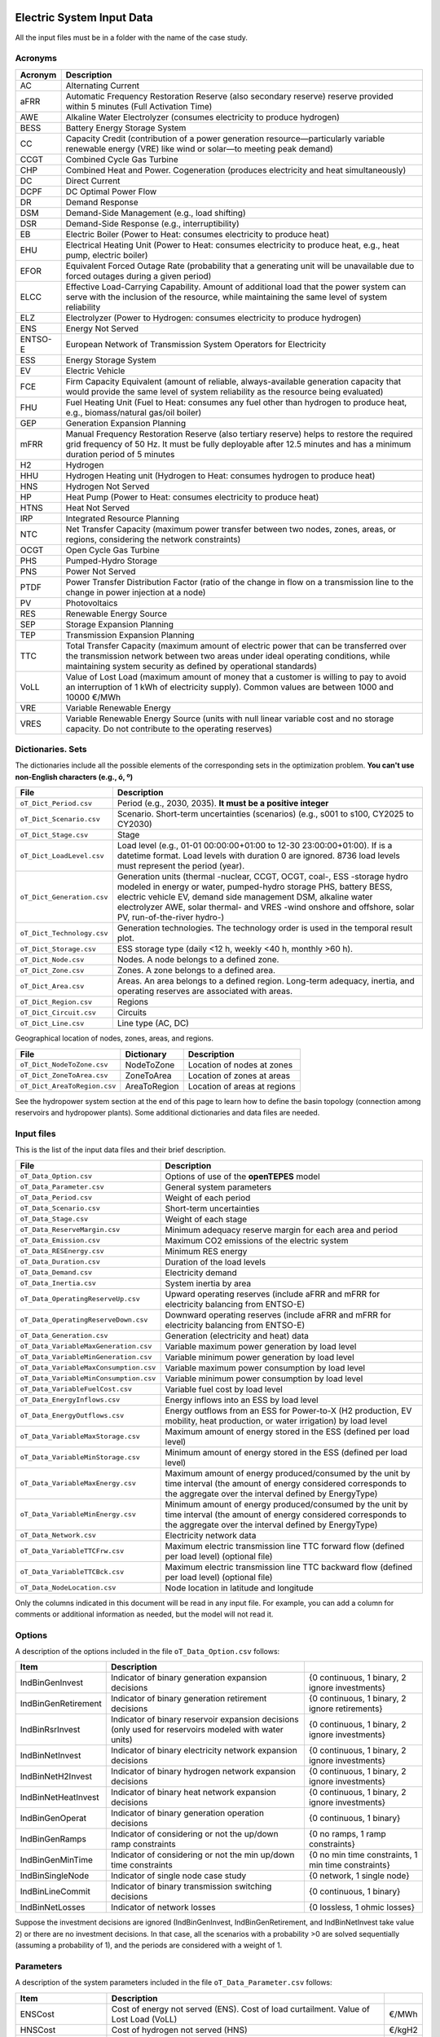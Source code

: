 ﻿.. openTEPES documentation master file, created by Andres Ramos

Electric System Input Data
==========================

All the input files must be in a folder with the name of the case study.

Acronyms
--------

==========  ================================================================================================================================================================================================================================================
Acronym     Description
==========  ================================================================================================================================================================================================================================================
AC          Alternating Current
aFRR        Automatic Frequency Restoration Reserve (also secondary reserve) reserve provided within 5 minutes (Full Activation Time)
AWE         Alkaline Water Electrolyzer (consumes electricity to produce hydrogen)
BESS        Battery Energy Storage System
CC          Capacity Credit (contribution of a power generation resource—particularly variable renewable energy (VRE) like wind or solar—to meeting peak demand)
CCGT        Combined Cycle Gas Turbine
CHP         Combined Heat and Power. Cogeneration (produces electricity and heat simultaneously)
DC          Direct Current
DCPF        DC Optimal Power Flow
DR          Demand Response
DSM         Demand-Side Management (e.g., load shifting)
DSR         Demand-Side Response (e.g., interruptibility)
EB          Electric Boiler (Power to Heat: consumes electricity to produce heat)
EHU         Electrical Heating Unit (Power to Heat: consumes electricity to produce heat, e.g., heat pump, electric boiler)
EFOR        Equivalent Forced Outage Rate (probability that a generating unit will be unavailable due to forced outages during a given period)
ELCC        Effective Load-Carrying Capability. Amount of additional load that the power system can serve with the inclusion of the resource, while maintaining the same level of system reliability
ELZ         Electrolyzer (Power to Hydrogen: consumes electricity to produce hydrogen)
ENS         Energy Not Served
ENTSO-E     European Network of Transmission System Operators for Electricity
ESS         Energy Storage System
EV          Electric Vehicle
FCE         Firm Capacity Equivalent (amount of reliable, always-available generation capacity that would provide the same level of system reliability as the resource being evaluated)
FHU         Fuel Heating Unit (Fuel to Heat: consumes any fuel other than hydrogen to produce heat, e.g., biomass/natural gas/oil boiler)
GEP         Generation Expansion Planning
mFRR        Manual Frequency Restoration Reserve (also tertiary reserve) helps to restore the required grid frequency of 50 Hz. It must be fully deployable after 12.5 minutes and has a minimum duration period of 5 minutes
H2          Hydrogen
HHU         Hydrogen Heating unit (Hydrogen to Heat: consumes hydrogen to produce heat)
HNS         Hydrogen Not Served
HP          Heat Pump (Power to Heat: consumes electricity to produce heat)
HTNS        Heat Not Served
IRP         Integrated Resource Planning
NTC         Net Transfer Capacity (maximum power transfer between two nodes, zones, areas, or regions, considering the network constraints)
OCGT        Open Cycle Gas Turbine
PHS         Pumped-Hydro Storage
PNS         Power Not Served
PTDF        Power Transfer Distribution Factor (ratio of the change in flow on a transmission line to the change in power injection at a node)
PV          Photovoltaics
RES         Renewable Energy Source
SEP         Storage Expansion Planning
TEP         Transmission Expansion Planning
TTC         Total Transfer Capacity (maximum amount of electric power that can be transferred over the transmission network between two areas under ideal operating conditions, while maintaining system security as defined by operational standards)
VoLL        Value of Lost Load (maximum amount of money that a customer is willing to pay to avoid an interruption of 1 kWh of electricity supply). Common values are between 1000 and 10000 €/MWh
VRE         Variable Renewable Energy
VRES        Variable Renewable Energy Source (units with null linear variable cost and no storage capacity. Do not contribute to the operating reserves)
==========  ================================================================================================================================================================================================================================================

Dictionaries. Sets
------------------
The dictionaries include all the possible elements of the corresponding sets in the optimization problem. **You can't use non-English characters (e.g., ó, º)**

=============================  =========================================================================================================================================================================================================================================================================================================================
File                           Description
=============================  =========================================================================================================================================================================================================================================================================================================================
``oT_Dict_Period.csv``         Period (e.g., 2030, 2035). **It must be a positive integer**
``oT_Dict_Scenario.csv``       Scenario. Short-term uncertainties (scenarios) (e.g., s001 to s100, CY2025 to CY2030)
``oT_Dict_Stage.csv``          Stage
``oT_Dict_LoadLevel.csv``      Load level (e.g., 01-01 00:00:00+01:00 to 12-30 23:00:00+01:00). If is a datetime format. Load levels with duration 0 are ignored. 8736 load levels must represent the period (year).
``oT_Dict_Generation.csv``     Generation units (thermal -nuclear, CCGT, OCGT, coal-, ESS -storage hydro modeled in energy or water, pumped-hydro storage PHS, battery BESS, electric vehicle EV, demand side management DSM, alkaline water electrolyzer AWE, solar thermal- and VRES -wind onshore and offshore, solar PV, run-of-the-river hydro-)
``oT_Dict_Technology.csv``     Generation technologies. The technology order is used in the temporal result plot.
``oT_Dict_Storage.csv``        ESS storage type (daily <12 h, weekly <40 h, monthly >60 h).
``oT_Dict_Node.csv``           Nodes. A node belongs to a defined zone.
``oT_Dict_Zone.csv``           Zones. A zone belongs to a defined area.
``oT_Dict_Area.csv``           Areas. An area belongs to a defined region. Long-term adequacy, inertia, and operating reserves are associated with areas.
``oT_Dict_Region.csv``         Regions
``oT_Dict_Circuit.csv``        Circuits
``oT_Dict_Line.csv``           Line type (AC, DC)
=============================  =========================================================================================================================================================================================================================================================================================================================

Geographical location of nodes, zones, areas, and regions.

============================  ============  ============================
File                          Dictionary    Description
============================  ============  ============================
``oT_Dict_NodeToZone.csv``    NodeToZone    Location of nodes at zones
``oT_Dict_ZoneToArea.csv``    ZoneToArea    Location of zones at areas
``oT_Dict_AreaToRegion.csv``  AreaToRegion  Location of areas at regions
============================  ============  ============================

See the hydropower system section at the end of this page to learn how to define the basin topology (connection among reservoirs and hydropower plants). Some additional dictionaries and data files are needed.

Input files
-----------
This is the list of the input data files and their brief description.

=========================================  ==================================================================================================================================================================================
File                                       Description
=========================================  ==================================================================================================================================================================================
``oT_Data_Option.csv``                     Options of use of the **openTEPES** model
``oT_Data_Parameter.csv``                  General system parameters
``oT_Data_Period.csv``                     Weight of each period
``oT_Data_Scenario.csv``                   Short-term uncertainties
``oT_Data_Stage.csv``                      Weight of each stage
``oT_Data_ReserveMargin.csv``              Minimum adequacy reserve margin for each area and period
``oT_Data_Emission.csv``                   Maximum CO2 emissions of the electric system
``oT_Data_RESEnergy.csv``                  Minimum RES energy
``oT_Data_Duration.csv``                   Duration of the load levels
``oT_Data_Demand.csv``                     Electricity demand
``oT_Data_Inertia.csv``                    System inertia by area
``oT_Data_OperatingReserveUp.csv``         Upward   operating reserves (include aFRR and mFRR for electricity balancing from ENTSO-E)
``oT_Data_OperatingReserveDown.csv``       Downward operating reserves (include aFRR and mFRR for electricity balancing from ENTSO-E)
``oT_Data_Generation.csv``                 Generation (electricity and heat) data
``oT_Data_VariableMaxGeneration.csv``      Variable maximum power generation  by load level
``oT_Data_VariableMinGeneration.csv``      Variable minimum power generation  by load level
``oT_Data_VariableMaxConsumption.csv``     Variable maximum power consumption by load level
``oT_Data_VariableMinConsumption.csv``     Variable minimum power consumption by load level
``oT_Data_VariableFuelCost.csv``           Variable fuel cost by load level
``oT_Data_EnergyInflows.csv``              Energy inflows into an ESS by load level
``oT_Data_EnergyOutflows.csv``             Energy outflows from an ESS for Power-to-X (H2 production, EV mobility, heat production, or water irrigation) by load level
``oT_Data_VariableMaxStorage.csv``         Maximum amount of energy stored in the ESS (defined per load level)
``oT_Data_VariableMinStorage.csv``         Minimum amount of energy stored in the ESS (defined per load level)
``oT_Data_VariableMaxEnergy.csv``          Maximum amount of energy produced/consumed by the unit by time interval (the amount of energy considered corresponds to the aggregate over the interval defined by EnergyType)
``oT_Data_VariableMinEnergy.csv``          Minimum amount of energy produced/consumed by the unit by time interval (the amount of energy considered corresponds to the aggregate over the interval defined by EnergyType)
``oT_Data_Network.csv``                    Electricity network data
``oT_Data_VariableTTCFrw.csv``             Maximum electric transmission line TTC forward  flow (defined per load level) (optional file)
``oT_Data_VariableTTCBck.csv``             Maximum electric transmission line TTC backward flow (defined per load level) (optional file)
``oT_Data_NodeLocation.csv``               Node location in latitude and longitude
=========================================  ==================================================================================================================================================================================

Only the columns indicated in this document will be read in any input file. For example, you can add a column for comments or additional information as needed, but the model will not read it.

Options
----------
A description of the options included in the file ``oT_Data_Option.csv`` follows:

===================  ==================================================================   ====================================================
Item                 Description
===================  ==================================================================   ====================================================
IndBinGenInvest      Indicator of binary generation   expansion decisions                 {0 continuous, 1 binary, 2 ignore investments}
IndBinGenRetirement  Indicator of binary generation  retirement decisions                 {0 continuous, 1 binary, 2 ignore retirements}
IndBinRsrInvest      Indicator of binary reservoir    expansion decisions
                     (only used for reservoirs modeled with water units)                  {0 continuous, 1 binary, 2 ignore investments}
IndBinNetInvest      Indicator of binary electricity network expansion decisions          {0 continuous, 1 binary, 2 ignore investments}
IndBinNetH2Invest    Indicator of binary hydrogen network expansion decisions             {0 continuous, 1 binary, 2 ignore investments}
IndBinNetHeatInvest  Indicator of binary heat     network expansion decisions             {0 continuous, 1 binary, 2 ignore investments}
IndBinGenOperat      Indicator of binary generation   operation decisions                 {0 continuous, 1 binary}
IndBinGenRamps       Indicator of considering or not the up/down ramp constraints         {0 no ramps,   1 ramp constraints}
IndBinGenMinTime     Indicator of considering or not the min up/down time constraints     {0 no min time constraints, 1 min time constraints}
IndBinSingleNode     Indicator of single node case study                                  {0 network,    1 single node}
IndBinLineCommit     Indicator of binary transmission switching decisions                 {0 continuous, 1 binary}
IndBinNetLosses      Indicator of network losses                                          {0 lossless,   1 ohmic losses}
===================  ==================================================================   ====================================================

Suppose the investment decisions are ignored (IndBinGenInvest, IndBinGenRetirement, and IndBinNetInvest take value 2) or there are no investment decisions. In that case, all the scenarios with a probability >0 are solved sequentially (assuming a probability of 1), and the periods are considered with a weight of 1.

Parameters
----------
A description of the system parameters included in the file ``oT_Data_Parameter.csv`` follows:

====================  =============================================================================================================  =========
Item                  Description
====================  =============================================================================================================  =========
ENSCost               Cost of energy not served (ENS). Cost of load curtailment. Value of Lost Load (VoLL)                           €/MWh
HNSCost               Cost of hydrogen not served (HNS)                                                                              €/kgH2
HTNSCost              Cost of heat not served (HTNS)                                                                                 €/MWh
PNSCost               Cost of power not served (PNS) associated with the deficit in operating reserve by load level                  €/MW
CO2Cost               Cost of CO2 emissions                                                                                          €/tCO2
UpReserveActivation   Upward   reserve activation (proportion of upward   operating reserve deployed to produce energy, e.g., 0.3)   p.u.
DwReserveActivation   Downward reserve activation (proportion of downward operating reserve deployed to produce energy, e.g., 0.25)  p.u.
MinRatioDwUp          Minimum ratio downward to upward operating reserves                                                            p.u.
MaxRatioDwUp          Maximum ratio downward to upward operating reserves                                                            p.u.
Sbase                 Base power used in the DCPF                                                                                    MW
ReferenceNode         Reference node used in the DCPF
TimeStep              Duration of the time step for the load levels (hourly, bi-hourly, tri-hourly, etc.)                             h
EconomicBaseYear      Base year for economic parameters affected by the discount rate                                                year
AnnualDiscountRate    Annual discount rate                                                                                           p.u.
====================  =============================================================================================================  =========

A time step greater than one hour is a convenient way to reduce the load levels of the time scope. The moving average of the demand, upward/downward operating reserves, variable generation/consumption/storage, and ESS energy inflows/outflows
over the time step load levels is assigned to active load levels (e.g., the mean value of the three hours is associated with the third hour in a trihourly time step).

Period
------

A description of the data included in the file ``oT_Data_Period.csv`` follows:

==============  ============  =====================
Identifier      Header        Description
==============  ============  =====================
Period          Weight        Weight of each period
==============  ============  =====================

This weight allows the definition of equivalent (representative) years (e.g., year 2030 with a weight of 5 would represent years 2030-2034). Periods are not mathematically connected between them with operation constraints, i.e., no constraints link the operation
at different periods. However, they are linked by the investment decisions, i.e., investments made in a year remain installed for the rest of the years.

Scenario
--------

A description of the data included in the file ``oT_Data_Scenario.csv`` follows:

==============  ==============  ============  ===========================================  ====
Identifiers                     Header        Description
==============================  ============  ===========================================  ====
Period          Scenario        Probability   Probability of each scenario in each period  p.u.
==============  ==============  ============  ===========================================  ====

For example, the scenarios can be used for obtaining the IRP (GEP+SEP+TEP) considering hydro energy/water inflows uncertainty represented using three scenarios (wet, dry, and average), or two VRES scenarios (windy/cloudy and calm/sunny).
The sum of the probabilities of all the period scenarios must be 1.

Stage
-----

A description of the data included in the file ``oT_Data_Stage.csv`` follows:

==============  ============  =====================
Identifier      Header        Description
==============  ============  =====================
Scenario        Weight        Weight of each stage
==============  ============  =====================

This weight defines equivalent (representative) periods (e.g., one representative week weighing 52 or four representative weeks, each weighing 13).
Stages are not mathematically connected, i.e., no constraints link the operation at different consecutive stages. Therefore, the storage type can't exceed the duration of the stage (i.e., if the stage lasts for 168 hours, the storage type can only be hourly or daily).
If there are no investment decisions or the investment decisions are ignored, all the periods, scenarios, and stages are solved independently.

Adequacy reserve margin
-----------------------

The adequacy reserve margin is the ratio between the available capacity and the maximum demand.
According to ENTSO-E, adequacy is defined as the ability of the electric system to supply the aggregate electrical demand and energy requirements of the customers at all times,
taking into account scheduled and reasonably expected unscheduled outages of system elements.
To determine the available capacity, the model uses the availability of the generating units times their maximum power. The availability can be computed as the ratio between the firm and installed capacity. Firm capacity
can be determined as the Firm Capacity Equivalent (FCE) or the Effective Load-Carrying Capability (ELCC).
A description of the data included in the file ``oT_Data_ReserveMargin.csv`` follows:

==============  ==============  =============  ==========================================================  ====
Identifiers                     Header         Description
==============================  =============  ==========================================================  ====
Period          Area            ReserveMargin  Minimum adequacy reserve margin for each period and area    p.u.
==============  ==============  =============  ==========================================================  ====

This parameter is only used for system generation expansion, not for system operation. If no value is introduced for an area, the reserve margin is considered 0.

Maximum CO2 emissions
---------------------

A description of the data included in the file ``oT_Data_Emission.csv`` follows:

==============  ==============  =============  ======================================================================  =====
Identifiers                     Header         Description
==============================  =============  ======================================================================  =====
Period          Area            CO2Emission    Maximum CO2 emissions of the electric system for each period and area   MtCO2
==============  ==============  =============  ======================================================================  =====

If no value is introduced for an area, the CO2 emission limit is considered infinite.

Minimum RES energy
------------------

It is like a Renewable Portfolio Standard (RPS).
A description of the data included in the file ``oT_Data_RESEnergy.csv`` follows:

==============  ==============  =============  ===========================================================  =====
Identifiers                     Header         Description
==============================  =============  ===========================================================  =====
Period          Area            RESEnergy      Minimum RES energy for each period and area                  GWh
==============  ==============  =============  ===========================================================  =====

If no value is introduced for an area, the RES energy limit is considered 0.

Duration
--------

A description of the data included in the file ``oT_Data_Duration.csv`` follows:

==========  ==============  ========== ==========  ===================================================================  ========
Identifiers                            Header      Description
====================================== ==========  ===================================================================  ========
Period      Scenario        LoadLevel  Duration    Duration of the load level. Load levels with duration 0 are ignored  h
                                       Stage       Assignment of the load level to a stage
==========  ==============  ========== ==========  ===================================================================  ========

It is a simple way to use isolated snapshots, representative days, or just the first three months instead of all the hours of a year to simplify the optimization problem. All the load levels must have the same duration.
The duration is not intended to change for several load levels of a stage. Usually, duration is 1 hour or 0 if you do not want to use the load levels after some hours of the year. The parameter time step must be used to collapse consecutive load levels into one for the optimization problem.

The stage duration, as the sum of the duration of all the load levels, must be larger than or equal to the shortest duration of any storage type, any outflow type, or any energy type (all given in the generation data), and a multiple of it.
Consecutive stages are not connected, i.e., no constraints link the operation at different stages. Consequently, the storage type can't exceed the duration of the stage (i.e., if the stage lasts for 168 hours, the storage type can only be hourly or daily).
Consequently, the objective function with several stages must be a bit higher than in the case of a single stage.

The initial storage of the ESSs is also fixed at the beginning and end of each stage. For example, the initial storage level is set for the hour 8736 in case of a single stage or for the hours 4368 and 4369
(end of the first stage and beginning of the second stage) in case of two stages, each with 4368 hours.

Electricity demand
------------------

A description of the data included in the file ``oT_Data_Demand.csv`` follows:

==========  ==============  ==========  ======  ============================================  ==
Identifiers                             Header  Description
======================================  ======  ============================================  ==
Period      Scenario        LoadLevel   Node    Power demand of the node for each load level  MW
==========  ==============  ==========  ======  ============================================  ==

The electricity demand can be negative for the (transmission) nodes with (renewable) generation at lower voltage levels. This negative demand is equivalent to generating that power amount in this node.
Internally, if positive demand (or above if negative demand) 1e-5 times the maximum system demand of each area, all the values below will be converted into 0 by the model.

System inertia
--------------

A description of the data included in the files ``oT_Data_Inertia.csv`` follows:

==========  ==============  ==========  ======  ================================================  ==
Identifiers                             Header  Description
======================================  ======  ================================================  ==
Period      Scenario        LoadLevel   Area    System inertia of the area for each load level    s
==========  ==============  ==========  ======  ================================================  ==

Given that the system inertia depends on the area, assigning an area as a country can be sensible. The system inertia can impose a minimum synchronous power and, consequently, force the commitment of at least some rotating units.
Each generating unit can contribute to the system inertia. The system inertia is the sum of the inertia of all the committed units in the area.

Internally, all the values below 1e-5 times the maximum system electricity demand of each area will be converted to 0 by the model.

Upward and downward operating reserves
--------------------------------------

A description of the data included in the files ``oT_Data_OperatingReserveUp.csv`` and ``oT_Data_OperatingReserveDown.csv`` follows:

==========  ==============  ==========  ======  ===================================================================  ==
Identifiers                                     Header  Description
======================================  ======  ===================================================================  ==
Period      Scenario        LoadLevel   Area    Upward/downward operating reserves of the area for each load level   MW
==========  ==============  ==========  ======  ===================================================================  ==

Given that the operating reserves depend on the area, assigning an area to a country can be sensible.
These operating reserves must include Automatic Frequency Restoration Reserves (aFRR) and Manual Frequency Restoration Reserves (mFRR) for electricity balancing from ENTSO-E.

Internally, all the values below 1e-5 times the maximum system demand of each area will be converted into 0 by the model.

Generation
----------
A description of the data included for each (electricity and heat) generating unit in the file ``oT_Data_Generation.csv`` follows:

==========================  ============================================================================================================================================================================================  ===================================
Header                      Description
==========================  ============================================================================================================================================================================================  ===================================
Generator                   Name of the generator. Each generator must have a unique name.
Node                        Name of the node where the generator is located. If left empty, the generator is ignored
Technology                  Technology of the generator (nuclear, coal, CCGT, OCGT, ESS, solar, wind, biomass, etc.)
MutuallyExclusive           List of mutually exclusive sets to which the generator belongs. Only one generator per set can be committed simultaneously. It is computationally demanding.
BinaryCommitment            Binary unit commitment decision                                                                                                                                                               Yes/No
NoOperatingReserve          No contribution to operating reserve. Yes, if the unit doesn't contribute to the operating reserve                                                                                            Yes/No
OutflowsIncompatibility     Outflows are incompatible with the charging process (e.g., electric vehicle). This is not the case of an electrolyzer                                                                         Yes/No
StorageType                 Represents the time period (hour, day, week, month, year) over which the requirement that aggregate electricity production must equal aggregate consumption is enforced                       Hourly/Daily/Weekly/Monthly/Yearly
OutflowsType                Represents the time period (hour, day, week, month, year) over which the specified amount of energy must be consumed/withdrawn from the storage unit                                          Hourly/Daily/Weekly/Monthly/Yearly
EnergyType                  Represents the time period (hour, day, week, month, year) over which the specified max/min amount of energy is to be produced by the unit                                                     Hourly/Daily/Weekly/Monthly/Yearly
MustRun                     Must-run unit                                                                                                                                                                                 Yes/No
InitialPeriod               Initial period (year) when the unit is installed or can be installed, if it is a candidate                                                                                                    Year
FinalPeriod                 Final   period (year) when the unit is installed or can be installed, if it is a candidate                                                                                                    Year
MaximumPower                Maximum power output of electricity (generation/discharge for ESS units)                                                                                                                      MW
MinimumPower                Minimum power output of electricity (i.e., minimum stable load in the case of a thermal power plant)                                                                                          MW
MaximumPowerHeat            Maximum heat output (heat produced by a CHP, at its maximum electric power, or by a fuel heater, which do not produce electric power)                                                         MW
MinimumPowerHeat            Minimum heat output (heat produced by a CHP, at its minimum electric power, or by a fuel heater, which do not produce electric power)                                                         MW
MaximumReactivePower        Maximum reactive power output (discharge for ESS units) (not used in this version)                                                                                                            MW
MinimumReactivePower        Minimum reactive power output (not used in this version)                                                                                                                                      MW
MaximumCharge               Maximum consumption/charge level when the ESS unit is storing energy                                                                                                                          MW
MinimumCharge               Minimum consumption/charge level when the ESS unit is storing energy                                                                                                                          MW
InitialStorage              Initial amount of energy stored at the first instant of the time scope                                                                                                                        GWh
MaximumStorage              Maximum amount of energy that can be stored by the ESS unit                                                                                                                                   GWh
MinimumStorage              Minimum amount of energy that can be stored by the ESS unit                                                                                                                                   GWh
Efficiency                  Round-trip efficiency of the pump/turbine cycle of a pumped-hydro storage power plant or charge/discharge of a battery                                                                        p.u.
ProductionFunctionHydro     Production function from water inflows (denominator) to electricity (numerator) (only used for hydropower plants modeled with water units and basin topology)                                 kWh/m\ :sup:`3`
ProductionFunctionH2        Production function from electricity (numerator) to hydrogen (denominator) (only used for electrolyzers)                                                                                      kWh/kgH2
ProductionFunctionHeat      Production function from electricity (numerator) to heat (denominator) (only used for heat pumps or electric boilers)                                                                         kWh/kWh
ProductionFunctionH2ToHeat  Production function from hydrogen (numerator) to heat (denominator) (only used for hydrogen heater, which produces heat by burning hydrogen)                                                  kgH2/kWh
Availability                Unit availability for area adequacy reserve margin (also called de-rating factor or capacity credit (CC) or Firm Capacity Equivalent (FCE) or the Effective Load-Carrying Capability (ELCC))  p.u.
Inertia                     Unit inertia constant                                                                                                                                                                         s
EFOR                        Equivalent Forced Outage Rate                                                                                                                                                                 p.u.
RampUp                      Maximum rate of increasing its output for generating units, or maximum rate of increasing its discharge rate or decreasing its charge rate for ESS units                                      MW/h
RampDown                    Maximum rate of decreasing its output for generating units, or maximum rate of increasing its charge rate or decreasing its discharge rate for ESS units                                      MW/h
UpTime                      Minimum uptime                                                                                                                                                                                h
DownTime                    Minimum downtime                                                                                                                                                                              h
StableTime                  Minimum stable time (intended for nuclear units to be at their minimum load, if lower than the rated capacity, during this time).
                            Power variations (ramp up/ramp down) below 1% are not considered for activating the minimum stable time                                                                                       h
ShiftTime                   Maximum shift time                                                                                                                                                                            h
FuelCost                    Fuel cost                                                                                                                                                                                     €/GJ
LinearTerm                  Linear   term (slope)     of the heat rate straight line                                                                                                                                      GJ/MWh
ConstantTerm                Constant term (intercept) of the heat rate straight line                                                                                                                                      GJ/h
OMVariableCost              Variable O&M cost                                                                                                                                                                             €/MWh
OperReserveCost             Operating reserve cost                                                                                                                                                                        €/MW
StartUpCost                 Startup  cost                                                                                                                                                                                 M€
ShutDownCost                Shutdown cost                                                                                                                                                                                 M€
CO2EmissionRate             CO2 emission rate. It can be negative for units absorbing CO2 emissions as biomass                                                                                                            tCO2/MWh
FixedInvestmentCost         Overnight investment (capital -CAPEX- and fixed O&M -FOM-) cost                                                                                                                               M€
FixedRetirementCost         Overnight retirement (capital -CAPEX- and fixed O&M -FOM-) cost                                                                                                                               M€
FixedChargeRate             Fixed-charge rate to annualize the overnight investment cost. Proportion of annual payment to return the overnight investment cost                                                            p.u.
StorageInvestment           Storage capacity and energy inflows linked to the investment decision                                                                                                                         Yes/No
BinaryInvestment            Binary unit investment decision                                                                                                                                                               Yes/No
InvestmentLo                Lower bound of investment decision                                                                                                                                                            p.u.
InvestmentUp                Upper bound of investment decision                                                                                                                                                            p.u.
BinaryRetirement            Binary unit retirement decision                                                                                                                                                               Yes/No
RetirementLo                Lower bound of retirement decision                                                                                                                                                            p.u.
RetirementUp                Upper bound of retirement decision                                                                                                                                                            p.u.
==========================  ============================================================================================================================================================================================  ===================================

The main characteristics that define each type of generator are the following:

======================================  ===================================================================================================================================  ==========
Generator type                          Description                                                                                                                          Set name
======================================  ===================================================================================================================================  ==========
Generator                               It has MaximumPower or MaximumCharge or MaximumPowerHeat >0                                                                          *g*
Thermal                                 Fuel-based variable cost (fuel cost x linear term + CO2 emission cost) >0                                                            *t*
VRE                                     Fuel-based variable cost (fuel cost x linear term + CO2 emission cost) =0  and MaximumStorage =0.  It may have OMVariableCost >0     *re*
Non-renewable                           All the generators except the RESS                                                                                                   *nr*
ESS                                     It has MaximumCharge or MaximumStorage >0  or ProductionFunctionH2 or ProductionFunctionHeat >0  and ProductionFunctionHydro =0      *es*
Hydro power plant (energy)              ESS with ProductionFunctionHydro =0                                                                                                  *es*
Pumped-hydro storage (energy)           ESS with MaximumCharge >0                                                                                                            *es*
Battery (BESS), load shifting (DSM)     ESS with MaximumCharge >0  (usually, StorageType daily)                                                                              *es*
Electric vehicle (EV)                   ESS with electric energy outflows                                                                                                    *es*
Electrolyzer (ELZ)                      ESS with electric energy outflows and ProductionFunctionH2 >0  and ProductionFunctionHeat =0  and ProductionFunctionHydro =0         *el*
Heat pump or electric boiler            ESS with ProductionFunctionHeat >0  and ProductionFunctionH2 =0  and ProductionFunctionHydro =0                                      *hp*
CHP or fuel heating unit                It has RatedMaxPowerElec >0  and RatedMaxPowerHeat >0  and ProductionFunctionHeat =0                                                 *ch*
Fuel heating unit, fuel boiler          It has RatedMaxPowerElec =0  and RatedMaxPowerHeat >0  and ProductionFunctionHeat =0                                                 *bo*
Hydrogen heating unit                   Fuel heating unit with ProductionFunctionH2ToHeat >0                                                                                 *hh*
Hydro power plant (water)               It has ProductionFunctionHydro >0                                                                                                    *h*
======================================  ===================================================================================================================================  ==========

The model always considers a month of 672 hours, i.e., 4 weeks, not calendar months. The model assumes a year of 8736 hours, i.e., 52 weeks, not calendar years.

Daily *storage type* means the ESS inventory is assessed at every step. Daily storage type is assessed at the end of every hour, weekly storage type is assessed at the end of every day, monthly storage type is assessed at the end of every week, and the yearly storage type is evaluated at the end of every month.
*Outflows type* represents when the energy extracted from the storage must be satisfied (for daily outflows type at the end of every day, i.e., the sum of the energy consumed must be equal to the sum of outflows daily).
*Energy type* represents when the minimum or maximum energy to be produced by a unit must be satisfied (for daily energy type at the end of every day, i.e., the sum of the energy generated by the unit must be lower/greater than the sum of max/min energy for every day).
The *storage cycle* is the minimum between the inventory assessment period (defined by the storage type), the outflows period (defined by the outflows type), and the energy period (determined by the energy type) (only if outflows or energy power values have been introduced).
It can be one time step, day, week, or month, but it can't exceed the stage duration. For example, if the stage lasts 168 hours, the storage cycle can only be hourly or daily.

The initial storage of the ESSs is also fixed at the beginning and end of each stage, only if the initial inventory lies between the storage limits. For example, the initial storage level is set for the hour 8736 in case of a single stage or for the hours 4368 and 4369
(end of the first stage and beginning of the second stage) in case of two stages, each with 4368 hours.

A generator with operation cost (sum of the fuel and emission cost, excluding O&M cost) >0 is considered a non-renewable unit. If the unit has no operation cost and its maximum storage =0,
It is considered a renewable unit. If its maximum storage is >0, with or without operation cost, it is regarded as an ESS.

A very small variable O&M cost (not below 0.01 €/MWh, otherwise it will be converted to 0 by the model) for the ESS can be used to avoid pumping with avoided curtailment (at no cost) and afterwards discharged as spillage.

The startup cost of a generating unit refers to the expenses incurred when bringing a power generation unit online, from an idle state to a point where it can produce electricity.

Must-run non-renewable units are always committed, i.e., their commitment decision equals 1. All must-run units are forced to produce at least their minimum output.

EFOR is used to reduce the maximum and minimum power of the unit. For hydropower plants, it can be used to reduce their maximum power by the water head effect. It does not reduce the maximum charge.

Those generators or ESS with fixed cost >0  are considered candidates and can be installed.

Maximum, minimum, and initial storage values are considered proportional to the invested capacity for the candidate ESS units if StorageInvestment is activated.

A generator can belong to several mutually exclusive sets; their names must be separated by "\|" when inputted. So if Generator1 belongs to Set1 and Set2, the data entry should be "Set1\|Set2". If any of the generators in a group are installation candidates, it is assumed that exclusivity is yearly, so only one can be committed during the whole period. When all mutually exclusive generators in a set are installed and functioning, it is assumed that the exclusivity is hourly, and which generator is committed can change every LoadLevel.

A generator can be restricted to only be able to provide reserves while generating or while consuming. The NoOperatingReserve entry accepts two inputs separated by a "|". The first value corresponds to operating reserves while generating, and the second is operating reserves while consuming power. If only one value is entered, both values are considered the same. If no value is entered, both values are considered "No".

If the lower and upper bounds of investment/retirement decisions are very close (with a difference <1e-3) to 0 or 1, they are converted into 0 and 1.

Variable maximum and minimum generation
---------------------------------------

A description of the data included in the files ``oT_Data_VariableMaxGeneration.csv`` and ``oT_Data_VariableMinGeneration.csv`` follows:

==========  ==============  ==========  =========  ============================================================  ==
Identifiers                             Header     Description
======================================  =========  ============================================================  ==
Period      Scenario        LoadLevel   Generator  Maximum (minimum) power generation of the unit by load level  MW
==========  ==============  ==========  =========  ============================================================  ==

Not all the generators must be defined as columns of these files, only those with values different from 0.

This information can be used to consider scheduled outages or weather-dependent operating capacity.

To force a generator to produce 0, a small value (e.g., 0.1 MW) strictly >0, but not 0 (in which case the value will be ignored), must be introduced. This is needed to limit the solar production at night, for example.
It can also be used for upper-bounding and/or lower-bounding the output of any generator (e.g., run-of-the-river hydro, wind).
If the user introduces a minimum generation value greater than the maximum, the model will adjust the minimum generation value to match the maximum.

Internally, all the values below 1e-5 times the maximum system demand of each area will be converted into 0 by the model.

Variable maximum and minimum consumption
----------------------------------------

A description of the data included in the files ``oT_Data_VariableMaxConsumption.csv`` and ``oT_Data_VariableMinConsumption.csv`` follows:

==========  ==============  ==========  =========  =============================================================  ==
Identifiers                             Header     Description
======================================  =========  =============================================================  ==
Period      Scenario        LoadLevel   Generator  Maximum (minimum) power consumption of the unit by load level  MW
==========  ==============  ==========  =========  =============================================================  ==

Not all the generators must be defined as columns of these files, only those with values different from 0.

To force an ESS to consume 0 a value (e.g., 0.1 MW) strictly >0, but not 0 (in which case the value will be ignored), must be introduced.
It can also be used for upper-bounding and/or lower-bounding the consumption of any ESS (e.g., pumped-hydro storage, battery).
If the user introduces a maximum consumption value lower than the minimum consumption value, the model will adjust the minimum consumption value to match the maximum.

Internally, all the values below 1e-5 times the maximum system demand of each area will be converted into 0 by the model.

Variable fuel cost
------------------

A description of the data included in the file ``oT_Data_VariableFuelCost.csv`` follows:

==========  ==============  ==========  =========  =============================  ======
Identifiers                             Header     Description
======================================  =========  =============================  ======
Period      Scenario        LoadLevel   Generator  Variable fuel cost             €/GJ
==========  ==============  ==========  =========  =============================  ======

Not all the generators must be defined as columns of these files, only those with values different from 0.

Internally, all the values below 1e-4 will be converted into 0 by the model.

Fuel cost affects the linear and constant terms of the heat rate, expressed in GJ/MWh and GJ/h, respectively.

Variable emission cost
----------------------

A description of the data included in the file ``oT_Data_VariableEmissionCost.csv`` follows:

==========  ==============  ==========  =========  =============================  ======
Identifiers                             Header     Description
======================================  =========  =============================  ======
Period      Scenario        LoadLevel   Generator  Variable emission cost         €/tCO2
==========  ==============  ==========  =========  =============================  ======

Not all the generators must be defined as columns of these files, only those with values different from 0.

Internally, all the values below 1e-4 will be converted into 0 by the model.

Energy inflows
--------------

A description of the data included in the file ``oT_Data_EnergyInflows.csv`` follows:

==========  ==============  ==========  =========  =============================  =====
Identifiers                             Header     Description
======================================  =========  =============================  =====
Period      Scenario        LoadLevel   Generator  Energy inflows by load level   MWh/h
==========  ==============  ==========  =========  =============================  =====

Not all the generators must be defined as columns of these files, only those with values different from 0.

If you have daily energy inflow data, just input the daily amount during the first hour of every day to see if the ESS has daily or weekly storage capacity.

Internally, all the values below 1e-5 times the maximum system demand of each area will be converted into 0 by the model.

Energy inflows are considered proportional to the invested capacity for the candidate ESS units if StorageInvestment is activated.

Energy outflows
---------------

A description of the data included in the file ``oT_Data_EnergyOutflows.csv`` follows:

==========  ==============  ==========  =========  =============================  =====
Identifiers                             Header     Description
======================================  =========  =============================  =====
Period      Scenario        LoadLevel   Generator  Energy outflows by load level  MWh/h
==========  ==============  ==========  =========  =============================  =====

Not all the generators must be defined as columns of these files, only those with values different from 0.

These energy outflows can represent the electric energy extracted from an ESS to produce H2 from electrolyzers, move EVs, produce heat, or as hydro outflows for irrigation.
Using these outflows is incompatible with the charge of the ESS within the same time step (as the discharge of a battery is incompatible with the charge in the same hour).

If you have hourly/daily/weekly/monthly/yearly outflow data, you can just input the hourly/daily/weekly/monthly/yearly amount at the first hour of every day/week/month/year.

Internally, all the values below 1e-5 times the maximum system demand of each area will be converted into 0 by the model.

Variable maximum and minimum storage
------------------------------------

A description of the data included in the files ``oT_Data_VariableMaxStorage.csv`` and ``oT_Data_VariableMinStorage.csv`` follows:

==========  ==============  ==========  =========  ====================================================  ===
Identifiers                             Header     Description
======================================  =========  ====================================================  ===
Period      Scenario        LoadLevel   Generator  Maximum (minimum) storage of the ESS by load level    GWh
==========  ==============  ==========  =========  ====================================================  ===

Not all the generators must be defined as columns of these files, only those with values different from 0.

It can also be used for upper-bounding and/or lower-bounding the storage of any generator (e.g., storage hydro).
If the user introduces a maximum storage value lower than the minimum, the model will adjust the minimum storage value to match the maximum.

For example, these data can define the operating guide (rule) curves for the ESS.

Variable maximum and minimum energy
-----------------------------------

A description of the data included in the files ``oT_Data_VariableMaxEnergy.csv`` and ``oT_Data_VariableMinEnergy.csv`` follows:

==========  ==============  ==========  =========  ====================================================  ===
Identifiers                             Header     Description
======================================  =========  ====================================================  ===
Period      Scenario        LoadLevel   Generator  Maximum (minimum) power of the unit by load level     MW
==========  ==============  ==========  =========  ====================================================  ===

Not all the generators must be defined as columns of these files, only those with values different from 0.

It can also be used for upper-bounding and/or lower-bounding the energy of any generator (e.g., storage hydro).
If the user introduces a maximum power value lower than the minimum, the model will adjust the minimum power value to match the maximum.

For example, these data can be used to define the minimum and/or maximum energy to be produced hourly, daily, weekly, monthly, or yearly (depending on the energy type).

Electricity transmission network
--------------------------------

**At least one electric transmission line connecting two nodes must be defined.**

A description of the circuit (initial node, final node, circuit) data included in the file ``oT_Data_Network.csv`` follows:

===================  ===============================================================================================================  ======
Header               Description
===================  ===============================================================================================================  ======
InitialNode          Name of the initial node of the transmission line
FinalNode            Name of the final node of the transmission line
Circuit              Name of the circuit (if there are several circuits between two nodes, they must have different names)
InitialNode          Name of the initial node of the transmission line
LineType             Line type {AC, DC, Transformer, Converter}
Switching            The transmission line can switch on/off                                                                          Yes/No
InitialPeriod        Initial period (year) when the unit is installed or can be installed, if candidate                               Year
FinalPeriod          Final   period (year) when the unit is installed or can be installed, if candidate                               Year
Voltage              Line voltage (e.g., 400, 220 kV, 220/400 kV if transformer). Used only for plotting purposes                     kV
Length               Line length (only used for reporting purposes). If not defined, computed as 1.1 times the geographical distance  km
LossFactor           Transmission losses equal to the line power flow times this factor                                               p.u.
Resistance           Resistance (not used in this version)                                                                            p.u.
Reactance            Reactance. Lines must have a reactance different from 0 to be considered                                         p.u.
Susceptance          Susceptance (not used in this version)                                                                           p.u.
AngMax               Maximum angle difference (not used in this version)                                                              º
AngMin               Minimum angle difference (not used in this version)                                                              º
Tap                  Tap changer (not used in this version)                                                                           p.u.
Converter            Converter station (not used in this version)                                                                     Yes/No
TTC                  Total transfer capacity (maximum permissible thermal load) in forward  direction. Static line rating             MW
TTCBck               Total transfer capacity (maximum permissible thermal load) in backward direction. Static line rating             MW
SecurityFactor       Security factor to consider approximately N-1 contingencies. NTC = TTC x SecurityFactor                          p.u.
FixedInvestmentCost  Overnight investment (capital -CAPEX- and fixed O&M -FOM-) cost                                                  M€
FixedChargeRate      Fixed-charge rate to annualize the overnight investment cost                                                     p.u.
BinaryInvestment     Binary line/circuit investment decision                                                                          Yes/No
InvestmentLo         Lower bound of investment decision                                                                               p.u.
InvestmentUp         Upper bound of investment decision                                                                               p.u.
SwOnTime             Minimum switch-on time                                                                                           h
SwOffTime            Minimum switch-off time                                                                                          h
===================  ===============================================================================================================  ======

The initial and final nodes are where the transmission line starts and ends, respectively. They must be different.

Depending on the voltage, lines are plotted with different colors (orange < 200 kV, 200 < green < 350 kV, 350 < red < 500 kV, 500 < orange < 700 kV, blue > 700 kV).

If there is no data for TTCBck, i.e., TTCBck is left empty or is equal to 0, the TTC substitutes it in the code. Internally, all the TTC and TTCBck values below 1e-5 times the maximum system demand of each area will be converted into 0 by the model.

Reactance can take a negative value due to the approximation of three-winding transformers. No Kirchhoff's second law disjunctive constraint is formulated for a circuit with negative reactance.

Those lines with fixed cost >0 are considered candidates and can be installed.

If the lower and upper bounds of investment decisions are very close (with a difference <1e-3) to 0 or 1, they are converted into 0 and 1.

Variable electric transmission line TTC forward and backward (optional files)
------------------------------------------------------------------------------

A description of the data included in the files ``oT_Data_VariableTTCFrw.csv`` and ``oT_Data_VariableTTCBck.csv`` follows:

==========  ==============  ==========  ============ ========== =======  ===============================================================================  ==
Identifiers                             Header                           Description
======================================  ===============================  ===============================================================================  ==
Period      Scenario        LoadLevel   Initial node Final node Circuit  Maximum TTC forward (backward) of an electric transmission line by load level    MW
==========  ==============  ==========  ============ ========== =======  ===============================================================================  ==

Not all the electric transmission lines must be defined as columns of these files, only those with values different from 0.

This information can be used to consider the transmission line's weather-dependent maximum capacity.

To force the flow of a transmission line to be 0, a small value (e.g., 0.1 MW) strictly >0, but not 0 (in which case the value will be ignored), must be introduced.
Suppose the user introduces a minimum transmission line capacity value that is greater than the maximum transmission line capacity value. In that case, the model will adjust the minimum transmission line capacity value to match the maximum.

If you want to force the flow of a transmission line to be equal to a value, introduce the same value (with opposite sign) in both files (e.g., 125 MW in ``oT_Data_VariableTTCFrw.csv`` and -125 MW in ``oT_Data_VariableTTCBck.csv``) or vice versa.

Internally, all the values below 1e-5 times the maximum system demand of each area will be converted into 0 by the model.

If the variables TTCFrw and TTBck are both very small (e.g., 0.000001) for any time step, they are set to 0, and the line flow is forced to be 0, i.e., the line is disconnected.

Node location
-------------

At least two different nodes must be defined.

A description of the data included in the file ``oT_Data_NodeLocation.csv`` follows:

==============  ============  ================  ==
Identifier      Header        Description
==============  ============  ================  ==
Node            Latitude      Node latitude     º
Node            Longitude     Node longitude    º
==============  ============  ================  ==

Hydropower System Input Data
============================

These input files are introduced explicitly to allow a representation of the hydropower system based on volume and water inflow data, considering the water stream topology (hydro cascade basins). If they are unavailable, the model runs with an energy-based representation of the hydropower system.

Dictionaries. Sets
------------------
The dictionaries include all the possible elements of the corresponding sets in the optimization problem. **You can't use non-English characters (e.g., ó, º)**

=============================  ===============
File                           Description
=============================  ===============
``oT_Dict_Reservoir.csv``      Reservoirs
=============================  ===============

The information contained in these input files determines the topology of the hydro basins and how water flows along the different
hydropower and pumped-hydro power plants and reservoirs. These relations follow the water downstream direction.

=======================================  ======================  =============================================================================================
File                                     Dictionary              Description
=======================================  ======================  =============================================================================================
``oT_Dict_ReservoirToHydro.csv``         ReservoirToHydro        Reservoir upstream of hydropower plant (i.e., hydro takes the water from the reservoir)
``oT_Dict_HydroToReservoir.csv``         HydroToReservoir        Hydropower plant upstream of reservoir (i.e., hydro releases the water to the reservoir)
``oT_Dict_ReservoirToPumpedHydro.csv``   ReservoirToPumpedHydro  Reservoir upstream of pumped-hydro power plant (i.e., pumped-hydro pumps from the reservoir)
``oT_Dict_PumpedHydroToReservoir.csv``   PumpedHydroToReservoir  Pumped-hydro power plant upstream of reservoir (i.e., pumped-hydro pumps to the reservoir)
``oT_Dict_ReservoirToReservoir.csv``     ReservoirToReservoir    Reservoir upstream of reservoir (i.e., reservoir one spills the water to reservoir two)
=======================================  ======================  =============================================================================================

Natural water inflows
---------------------

A description of the data included in the file ``oT_Data_HydroInflows.csv`` follows:

==========  ==============  ==========  =========  ====================================  ==============
Identifiers                             Header     Description
======================================  =========  ====================================  ==============
Period      Scenario        LoadLevel   Reservoir  Natural water inflows by load level   m\ :sup:`3`/s
==========  ==============  ==========  =========  ====================================  ==============

All the reservoirs must be defined as columns in these files.

If you have daily natural water inflow data, just input the daily amount during the first hour of every day to see if the reservoir has daily or weekly storage capacity.

Internally, all the values below 1e-5 times the maximum system demand of each area will be converted into 0 by the model.

Natural water outflows
----------------------

A description of the data included in the file ``oT_Data_HydroOutflows.csv`` follows:

==========  ==============  ==========  =========  ===================================================  =============
Identifiers                             Header     Description
======================================  =========  ===================================================  =============
Period      Scenario        LoadLevel   Reservoir  Water outflows by load level (e.g., for irrigation   m\ :sup:`3`/s
==========  ==============  ==========  =========  ===================================================  =============

All the reservoirs must be defined as columns in these files.

These water outflows can be used to represent the water outflows for irrigation.

If you have hourly/daily/weekly/monthly/yearly water outflow data, you can just input the daily/weekly/monthly/yearly amount at the first hour of every day/week/month/year.

Internally, all the values below 1e-5 times the maximum system demand of each area will be converted into 0 by the model.

Reservoir
---------

A description of the data included in the file ``oT_Data_Reservoir.csv`` follows:

====================  ======================================================================================================================  ===================================
Header                Description
====================  ======================================================================================================================  ===================================
StorageType           Reservoir storage type based on reservoir storage capacity (hourly, daily, weekly, monthly, yearly)                     Hourly/Daily/Weekly/Monthly/Yearly
OutflowsType          Water outflows type based on the water extracted from the reservoir (daily, weekly, monthly, yearly)                    Daily/Weekly/Monthly/Yearly
InitialStorage        Initial volume stored at the first instant of the time scope                                                            hm\ :sup:`3`
MaximumStorage        Maximum volume that the hydro reservoir can store hm\ :sup:`3`
MinimumStorage        Minimum volume that the hydro reservoir can store hm\ :sup:`3`
BinaryInvestment      Binary reservoir investment decision                                                                                    Yes/No
FixedInvestmentCost   Overnight investment (capital -CAPEX- and fixed O&M -FOM-) cost                                                         M€
FixedChargeRate       Fixed-charge rate to annualize the overnight investment cost                                                            p.u.
InitialPeriod         Initial period (year) when the unit is installed or can be installed, if candidate                                      Year
FinalPeriod           Final   period (year) when the unit is installed or can be installed, if the candidate                                      Year
====================  ======================================================================================================================  ===================================

The model always considers a month of 672 hours, i.e., 4 weeks, not calendar months. The model assumes a year of 8736 hours, i.e., 52 weeks, not calendar years.

Daily *storage type* means the ESS inventory is assessed every time step. For the daily storage type, it is evaluated at the end of every hour; for the weekly storage type, it is assessed at the end of every day; for the monthly storage type, it is evaluated at the end of every week; and yearly storage type is assessed at the end of every month.
*Outflows type* represents the interval when the energy extracted from the storage must be satisfied (for daily outflows type at the end of every day, i.e., the energy consumed must equal the sum of outflows for every day).
The *storage cycle* is the minimum between the inventory assessment period (defined by the storage type), the outflows period (determined by the outflows type), and the energy period (defined by the energy type) (only if outflows or energy power values have been introduced).
It can be one time step, day, week, and month, but it can't exceed the stage duration. For example, if the stage lasts 168 hours the storage cycle can only be hourly or daily.

The initial reservoir volume is also fixed at the beginning and end of each stage, only if the initial volume lies between the reservoir storage limits. For example, the initial volume is set for the hour 8736 in case of a single stage or for the hours 4368 and 4369
(end of the first stage and beginning of the second stage) in case of two stages, each with 4368 hours.

Variable maximum and minimum reservoir volume
---------------------------------------------

A description of the data included in the files ``oT_Data_VariableMaxVolume.csv`` and ``oT_Data_VariableMinVolume.csv`` follows:

==========  ==============  ==========  =========  =================================================  ==============
Identifiers                             Header     Description
======================================  =========  =================================================  ==============
Period      Scenario        LoadLevel   Reservoir  Maximum (minimum) reservoir volume by load level   hm\ :sup:`3`
==========  ==============  ==========  =========  =================================================  ==============

Not all the reservoirs must be defined as columns of these files, only those with values different from 0.

It can be used also for upper-bounding and/or lower-bounding the volume of any reservoir.
If the user introduces a maximum volume value that is lower than the minimum volume value, the model will adjust the minimum volume value to match the maximum.

For example, these data can be used to define the operating guide (rule) curves for the hydro reservoirs.

Hydrogen System Input Data
==========================

These input files are specifically introduced to allow a representation of the hydrogen energy vector to supply the hydrogen demand produced with electricity or by any other means through the hydrogen network.
If the hydrogen is only produced from electricity and there is no hydrogen transfer among nodes, the hydrogen demand can be represented by the energy outflows associated with the unit (i.e., electrolyzer).

=========================================  ==================================
File                                       Description
=========================================  ==================================
``oT_Data_DemandHydrogen.csv``             Hydrogen demand
``oT_Data_NetworkHydrogen.csv``            Hydrogen pipeline network data
=========================================  ==================================

Hydrogen demand
---------------

A description of the data included in the file ``oT_Data_DemandHydrogen.csv`` follows:

==========  ==============  ==========  ======  ===============================================  =====
Identifiers                             Header  Description
======================================  ======  ===============================================  =====
Period      Scenario        LoadLevel   Node    Hydrogen demand of the node for each load level  tH2/h
==========  ==============  ==========  ======  ===============================================  =====

Internally, all the values below if positive demand (or above if negative demand) 1e-5 times the maximum system demand of each area will be converted into 0 by the model.

Hydrogen transmission pipeline network
--------------------------------------

A description of the circuit (initial node, final node, circuit) data included in the file ``oT_Data_NetworkHydrogen.csv`` follows:

===================  ===================================================================================================================  ======
Header               Description
===================  ===================================================================================================================  ======
InitialPeriod        Initial period (year) when the unit is installed or can be installed, if candidate                                   Year
FinalPeriod          Final   period (year) when the unit is installed or can be installed, if candidate                                   Year
Length               Pipeline length (only used for reporting purposes). If not defined, computed as 1.1 times the geographical distance  km
TTC                  Total transfer capacity (maximum permissible hydrogen flow) in forward  direction. Static pipeline rating            tH2
TTCBck               Total transfer capacity (maximum permissible hydrogen flow) in backward direction. Static pipeline rating            tH2
SecurityFactor       Security factor to consider approximately N-1 contingencies. NTC = TTC x SecurityFactor                              p.u.
FixedInvestmentCost  Overnight investment (capital -CAPEX- and fixed O&M -FOM-) cost                                                      M€
FixedChargeRate      Fixed-charge rate to annualize the overnight investment cost                                                         p.u.
BinaryInvestment     Binary pipeline investment decision                                                                                  Yes/No
InvestmentLo         Lower bound of investment decision                                                                                   p.u.
InvestmentUp         Upper bound of investment decision                                                                                   p.u.
===================  ===================================================================================================================  ======

The initial and final nodes are where the transmission line starts and ends. They must be different.

If there is no data for TTCBck, i.e., TTCBck is left empty or is equal to 0, the TTC substitutes it in the code. Internally, all the TTC and TTCBck values below 1e-5 times the maximum system demand of each area will be converted into 0 by the model.

Those pipelines with fixed costs>0  are considered candidates and can be installed.

If the lower and upper bounds of investment decisions are very close (with a difference <1e-3) to 0 or 1, they are converted into 0 and 1.

Heat System Input Data
======================

These input files are specifically introduced to allow a representation of the heat energy vector to supply heat demand produced with electricity or with any fuel through the heat network.
Suppose the heat is only produced from electricity without heat transfer among nodes. In that case, the heat demand can be represented by the energy outflows associated with the unit (i.e., heat pump or electric boiler).

===================================  ==============================
File                                 Description
===================================  ==============================
``oT_Data_ReserveMarginHeat.csv``    Heat reserve margin
``oT_Data_DemandHeat.csv``           Heat demand
``oT_Data_NetworkHeat.csv``          Heat pipeline network data
===================================  ==============================

Heat adequacy reserve margin
----------------------------

The adequacy reserve margin for heating is the ratio between the available capacity and the maximum demand. It is modeled as the adequacy reserve margin for electricity, considering the units' heat demand and heat capacity.
A description of the data included in the file ``oT_Data_ReserveMarginHeat.csv`` follows:

==============  ==============  =============  ===============================================================  ====
Identifiers                     Header         Description
==============  ==============  =============  ===============================================================  ====
Period          Area            ReserveMargin  Minimum heat adequacy reserve margin for each period and area    p.u.
==============  ==============  =============  ===============================================================  ====

This parameter is only used for system heating generation expansion, not for the system operation. If no value is introduced for an area, the reserve margin is considered 0.

Heat demand
-----------

A description of the data included in the file ``oT_Data_DemandHeat.csv`` follows:

==========  ==============  ==========  ======  ===============================================  ======
Identifiers                             Header  Description
======================================  ======  ===============================================  ======
Period      Scenario        LoadLevel   Node    Heat demand of the node for each load level      MW
==========  ==============  ==========  ======  ===============================================  ======

Internally, if positive demand (or above if negative demand) is 1e-5 times the maximum system demand of each area, all the values below will be converted into 0 by the model.

Heat transmission pipeline network
----------------------------------

A description of the circuit (initial node, final node, circuit) data included in the file ``oT_Data_NetworkHeat.csv`` follows:

===================  ===================================================================================================================  ======
Header               Description
===================  ===================================================================================================================  ======
InitialPeriod        Initial period (year) when the unit is installed or can be installed, if candidate                                   Year
FinalPeriod          Final   period (year) when the unit is installed or can be installed, if the candidate                                   Year
Length               Pipeline length (only used for reporting purposes). If not defined, computed as 1.1 times the geographical distance  km
TTC                  Total transfer capacity (maximum permissible heat flow) in forward  direction. Static pipeline rating                MW
TTCBck               Total transfer capacity (maximum permissible heat flow) in backward direction. Static pipeline rating                MW
SecurityFactor       Security factor to consider approximately N-1 contingencies. NTC = TTC x SecurityFactor                              p.u.
FixedInvestmentCost  Overnight investment (capital -CAPEX- and fixed O&M -FOM-) cost                                                      M€
FixedChargeRate      Fixed-charge rate to annualize the overnight investment cost                                                         p.u.
BinaryInvestment     Binary pipeline investment decision                                                                                  Yes/No
InvestmentLo         Lower bound of investment decision                                                                                   p.u.
InvestmentUp         Upper bound of investment decision                                                                                   p.u.
===================  ===================================================================================================================  ======

The initial and final nodes are where the transmission line starts and ends. They must be different.

If there is no data for TTCBck, i.e., TTCBck is left empty or is equal to 0, the TTC substitutes it in the code. Internally, all the TTC and TTCBck values below 1e-5 times the maximum system demand of each area will be converted into 0 by the model.

Those pipelines with fixed costs>0  are considered candidates and can be installed.

If the lower and upper bounds of investment decisions are very close (with a difference <1e-3) to 0 or 1, they are converted into 0 and 1.

Flow-Based Market Coupling Method
=================================

This input file is introduced explicitly to allow the flow-based market coupling method. If they are not available, the model runs with the DCOPF method.

===================================  ==========================================
File                                 Description
===================================  ==========================================
``oT_Data_VariablePTDF.csv``         Power transfer distribution factors (PTDF)
===================================  ==========================================

Variable power transfer distribution factors
--------------------------------------------

A description of the data included in the file ``oT_Data_VariablePTDF.csv`` follows:

==========  ==============  ==========  ============ ========== ======= ====  ===================================================  ====
Identifiers                             Header                                Description
======================================  ====================================  ===================================================  ====
Period      Scenario        LoadLevel   Initial node Final node Circuit Node  Power transfer distribution factors by load level    p.u.
==========  ==============  ==========  ============ ========== ======= ====  ===================================================  ====

Not all the transmission lines must be defined as columns of these files, only those with values different from 0.
